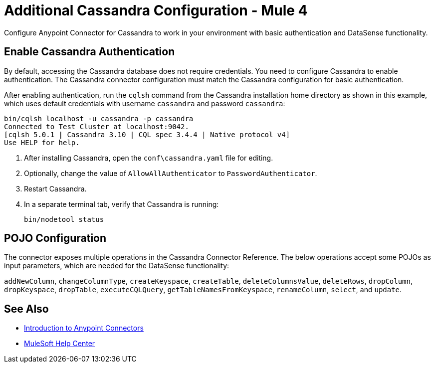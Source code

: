 = Additional Cassandra Configuration - Mule 4
:page-aliases: connectors::cassandra/cassandra-connector-config-topics.adoc

Configure Anypoint Connector for Cassandra to work in your environment with basic authentication and DataSense functionality.

== Enable Cassandra Authentication

By default, accessing the Cassandra database does not require credentials.
You need to configure Cassandra to enable authentication. The Cassandra connector configuration must match the Cassandra configuration for basic authentication.

After enabling authentication, run the `cqlsh` command from the Cassandra installation home directory as shown in this example, which uses
default credentials with username `cassandra` and password `cassandra`:

[source,text,linenums]
----
bin/cqlsh localhost -u cassandra -p cassandra
Connected to Test Cluster at localhost:9042.
[cqlsh 5.0.1 | Cassandra 3.10 | CQL spec 3.4.4 | Native protocol v4]
Use HELP for help.
----

. After installing Cassandra, open the `conf\cassandra.yaml` file for editing.
. Optionally, change the value of `AllowAllAuthenticator` to `PasswordAuthenticator`.
. Restart Cassandra.
. In a separate terminal tab, verify that Cassandra is running:
+
`bin/nodetool status`

== POJO Configuration

The connector exposes multiple operations in the Cassandra Connector Reference.
The below operations accept some POJOs as input parameters, which are needed for the DataSense functionality:

`addNewColumn`, `changeColumnType`, `createKeyspace`, `createTable`, `deleteColumnsValue`, `deleteRows`, `dropColumn`, `dropKeyspace`, `dropTable`, `executeCQLQuery`, `getTableNamesFromKeyspace`, `renameColumn`, `select`, and `update`.

== See Also

* xref:connectors::introduction/introduction-to-anypoint-connectors.adoc[Introduction to Anypoint Connectors]
* https://help.mulesoft.com[MuleSoft Help Center]
